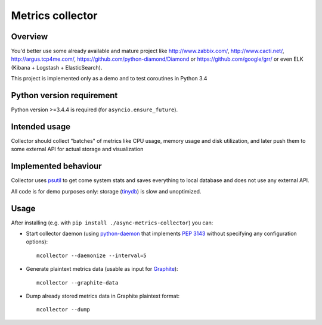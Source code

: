 =================
Metrics collector
=================


Overview
========

You'd better use some already available and mature project like http://www.zabbix.com/, http://www.cacti.net/, http://argus.tcp4me.com/, https://github.com/python-diamond/Diamond
or https://github.com/google/grr/ or even ELK (Kibana + Logstash + ElasticSearch).

This project is implemented only as a demo and to test coroutines in Python 3.4

Python version requirement
==========================

Python version >=3.4.4 is required (for ``asyncio.ensure_future``).

Intended usage
==============

Collector should collect "batches" of metrics like CPU usage, memory usage and disk utilization,
and later push them to some external API for actual storage and visualization

Implemented behaviour
=====================

Collector uses `psutil <https://pypi.python.org/pypi/psutil>`_ to get come system stats and saves
everything to local database and does not use any external API.

All code is for demo purposes only: storage (`tinydb <https://pypi.python.org/pypi/tinydb>`_) is slow and unoptimized.

Usage
=====

After installing (e.g. with ``pip install ./async-metrics-collector``) you can:

* Start collector daemon (using `python-daemon <https://pypi.python.org/pypi/python-daemon/>`_ 
  that implements `PEP 3143 <https://www.python.org/dev/peps/pep-3143/>`_ without
  specifying any configuration options)::
       
       mcollector --daemonize --interval=5
       
* Generate plaintext metrics data (usable as input for
  `Graphite <http://graphite.readthedocs.org/en/latest/feeding-carbon.html#the-plaintext-protocol>`_)::
       
       mcollector --graphite-data
       
* Dump already stored metrics data in Graphite plaintext format::
       
       mcollector --dump
       
